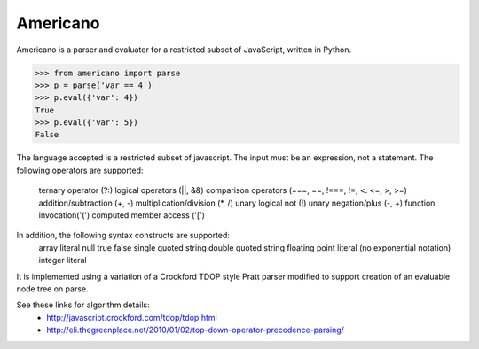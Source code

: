 Americano
=========

.. image:: https://circleci.com/gh/travisjungroth/americano/tree/master.svg?style=shield&circle-token=190bfe13ebf014f2598880d1369a802ebe8dda70
    :target: (https://circleci.com/gh/travisjungroth/americano/tree/master

.. image:: https://coveralls.io/repos/github/travisjungroth/americano/badge.svg?branch=master
    :target: https://coveralls.io/github/travisjungroth/americano?branch=master

Americano is a parser and evaluator for a restricted subset of JavaScript, written in Python.

.. code-block:: python

    >>> from americano import parse
    >>> p = parse('var == 4')
    >>> p.eval({'var': 4})
    True
    >>> p.eval({'var': 5})
    False

The language accepted is a restricted subset of javascript.  The input must be an expression, not a statement.
The following operators are supported:
    ternary operator (?:)
    logical operators (||, &&)
    comparison operators (===, ==, !===, !=, <. <=, >, >=)
    addition/subtraction (+, -)
    multiplication/division (*, /)
    unary logical not (!)
    unary negation/plus (-, +)
    function invocation('(')
    computed member access ('[')
In addition, the following syntax constructs are supported:
    array literal
    null
    true
    false
    single quoted string
    double quoted string
    floating point literal (no exponential notation)
    integer literal

It is implemented using a variation of a Crockford TDOP style Pratt parser modified to support creation of an evaluable node tree on parse.

See these links for algorithm details:
   - http://javascript.crockford.com/tdop/tdop.html
   - http://eli.thegreenplace.net/2010/01/02/top-down-operator-precedence-parsing/